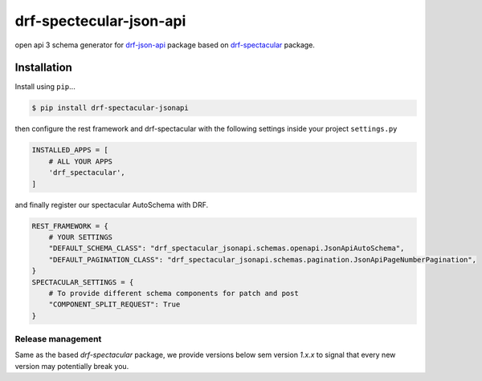 ========================
drf-spectecular-json-api
========================

open api 3 schema generator for `drf-json-api <https://github.com/django-json-api/django-rest-framework-json-api>`_ package based on `drf-spectacular <https://github.com/tfranzel/drf-spectacular>`_ package.

Installation
------------

.. Pre-conditions::
    Install `django-rest-framework <https://www.django-rest-framework.org/>`_, `django-rest-framework-json-api <https://django-rest-framework-json-api.readthedocs.io/en/stable/>`_ and `drf-spectacular <https://drf-spectacular.readthedocs.io/en/latest/>`_ as described by them first.

Install using ``pip``\ ...

.. code:: bash

    $ pip install drf-spectacular-jsonapi

then configure the rest framework and drf-spectacular with the following settings inside your project ``settings.py``

.. code:: python

    INSTALLED_APPS = [
        # ALL YOUR APPS
        'drf_spectacular',
    ]

and finally register our spectacular AutoSchema with DRF.

.. code:: python

    REST_FRAMEWORK = {
        # YOUR SETTINGS
        "DEFAULT_SCHEMA_CLASS": "drf_spectacular_jsonapi.schemas.openapi.JsonApiAutoSchema",
        "DEFAULT_PAGINATION_CLASS": "drf_spectacular_jsonapi.schemas.pagination.JsonApiPageNumberPagination",
    }
    SPECTACULAR_SETTINGS = {
        # To provide different schema components for patch and post
        "COMPONENT_SPLIT_REQUEST": True
    }


Release management
^^^^^^^^^^^^^^^^^^

Same as the based *drf-spectacular* package, we provide versions below sem version *1.x.x* to signal that every new version may potentially break you.